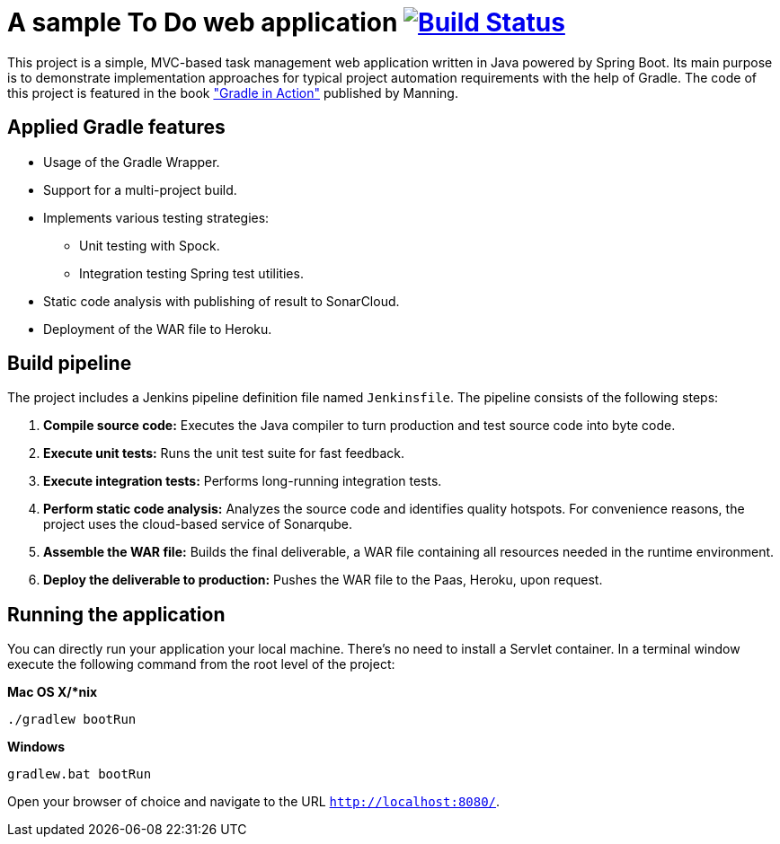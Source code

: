 = A sample To Do web application image:https://travis-ci.org/bmuschko/todo-spring-boot.svg?branch=master["Build Status", link="https://travis-ci.org/bmuschko/todo-spring-boot"]

This project is a simple, MVC-based task management web application written in Java powered by Spring Boot. Its main purpose is to demonstrate implementation approaches for typical project automation requirements with the help of Gradle. The code of this project is featured in the book link:http://www.manning.com/muschko["Gradle in Action"] published by Manning.

== Applied Gradle features

* Usage of the Gradle Wrapper.
* Support for a multi-project build.
* Implements various testing strategies:
** Unit testing with Spock.
** Integration testing Spring test utilities.
* Static code analysis with publishing of result to SonarCloud.
* Deployment of the WAR file to Heroku.

== Build pipeline

The project includes a Jenkins pipeline definition file named `Jenkinsfile`. The pipeline consists of the following steps:

1. **Compile source code:** Executes the Java compiler to turn production and test source code into byte code.
2. **Execute unit tests:** Runs the unit test suite for fast feedback.
3. **Execute integration tests:** Performs long-running integration tests.
4. **Perform static code analysis:** Analyzes the source code and identifies quality hotspots. For convenience reasons, the project uses the cloud-based service of Sonarqube.
6. **Assemble the WAR file:** Builds the final deliverable, a WAR file containing all resources needed in the runtime environment.
7. **Deploy the deliverable to production:** Pushes the WAR file to the Paas, Heroku, upon request.

== Running the application

You can directly run your application your local machine. There's no need to install a Servlet container. In a terminal window execute the following command from the root level of the project:

*Mac OS X/*nix*

[source]
----
./gradlew bootRun
----

*Windows*

[source]
----
gradlew.bat bootRun
----

Open your browser of choice and navigate to the URL `http://localhost:8080/`.